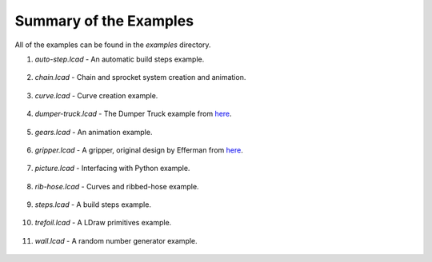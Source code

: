 Summary of the Examples
=======================

All of the examples can be found in the *examples* directory.

1. *auto-step.lcad* - An automatic build steps example.

.. figure:: auto-step.png
   :scale: 50%

2. *chain.lcad* - Chain and sprocket system creation and animation.

.. figure:: chain.png
   :scale: 50%

3. *curve.lcad* - Curve creation example.

.. figure:: curve.png
   :scale: 50%

4. *dumper-truck.lcad* - The Dumper Truck example from `here <http://www.holly-wood.it/mlcad/basic1-en.html>`_.

.. figure:: dumper-truck5.png
   :scale: 50%

5. *gears.lcad* - An animation example.

.. figure:: gears_00001.png
   :scale: 50%

6. *gripper.lcad* - A gripper, original design by Efferman from `here <http://www.brickshelf.com/cgi-bin/gallery.cgi?i=5724663>`_.

.. figure:: gripper.png
   :scale: 50%

7. *picture.lcad* - Interfacing with Python example.

.. figure:: picture.png
   :scale: 50%

8. *rib-hose.lcad* - Curves and ribbed-hose example.

.. figure:: rib-hose.png
   :scale: 50%

9. *steps.lcad* - A build steps example.

.. figure:: step20.png
   :scale: 50%

10. *trefoil.lcad* - A LDraw primitives example.

.. figure:: trefoil.png
   :scale: 50%

11. *wall.lcad* - A random number generator example.

.. figure:: wall.png
   :scale: 50%

